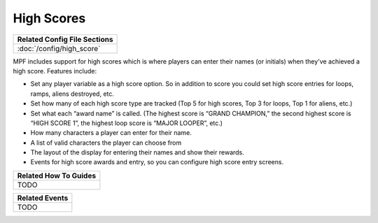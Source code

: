 High Scores
===========

+------------------------------------------------------------------------------+
| Related Config File Sections                                                 |
+==============================================================================+
| :doc:`/config/high_score`                                                    |
+------------------------------------------------------------------------------+

MPF includes support for high scores which is where players can enter their
names (or initials) when they've achieved a high score. Features include:

+ Set any player variable as a high score option. So in addition to
  score you could set high score entries for loops, ramps, aliens
  destroyed, etc.
+ Set how many of each high score type are tracked (Top 5 for high
  scores, Top 3 for loops, Top 1 for aliens, etc.)
+ Set what each “award name” is called. (The highest score is “GRAND
  CHAMPION,” the second highest score is “HIGH SCORE 1”, the highest
  loop score is “MAJOR LOOPER”, etc.)
+ How many characters a player can enter for their name.
+ A list of valid characters the player can choose from
+ The layout of the display for entering their names and show their
  rewards.
+ Events for high score awards and entry, so you can configure
  high score entry screens.

+------------------------------------------------------------------------------+
| Related How To Guides                                                        |
+==============================================================================+
| TODO                                                                         |
+------------------------------------------------------------------------------+

+------------------------------------------------------------------------------+
| Related Events                                                               |
+==============================================================================+
| TODO                                                                         |
+------------------------------------------------------------------------------+
